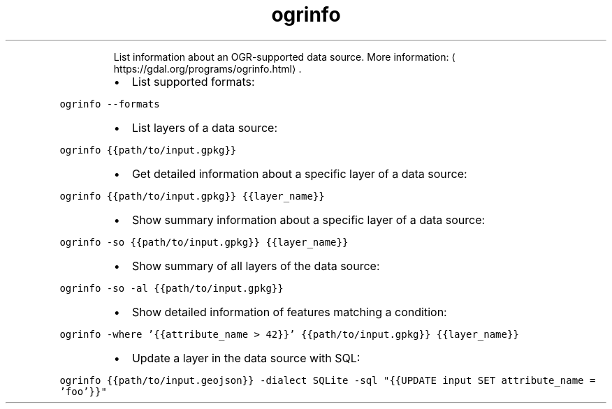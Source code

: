 .TH ogrinfo
.PP
.RS
List information about an OGR\-supported data source.
More information: \[la]https://gdal.org/programs/ogrinfo.html\[ra]\&.
.RE
.RS
.IP \(bu 2
List supported formats:
.RE
.PP
\fB\fCogrinfo \-\-formats\fR
.RS
.IP \(bu 2
List layers of a data source:
.RE
.PP
\fB\fCogrinfo {{path/to/input.gpkg}}\fR
.RS
.IP \(bu 2
Get detailed information about a specific layer of a data source:
.RE
.PP
\fB\fCogrinfo {{path/to/input.gpkg}} {{layer_name}}\fR
.RS
.IP \(bu 2
Show summary information about a specific layer of a data source:
.RE
.PP
\fB\fCogrinfo \-so {{path/to/input.gpkg}} {{layer_name}}\fR
.RS
.IP \(bu 2
Show summary of all layers of the data source:
.RE
.PP
\fB\fCogrinfo \-so \-al {{path/to/input.gpkg}}\fR
.RS
.IP \(bu 2
Show detailed information of features matching a condition:
.RE
.PP
\fB\fCogrinfo \-where '{{attribute_name > 42}}' {{path/to/input.gpkg}} {{layer_name}}\fR
.RS
.IP \(bu 2
Update a layer in the data source with SQL:
.RE
.PP
\fB\fCogrinfo {{path/to/input.geojson}} \-dialect SQLite \-sql "{{UPDATE input SET attribute_name = 'foo'}}"\fR
